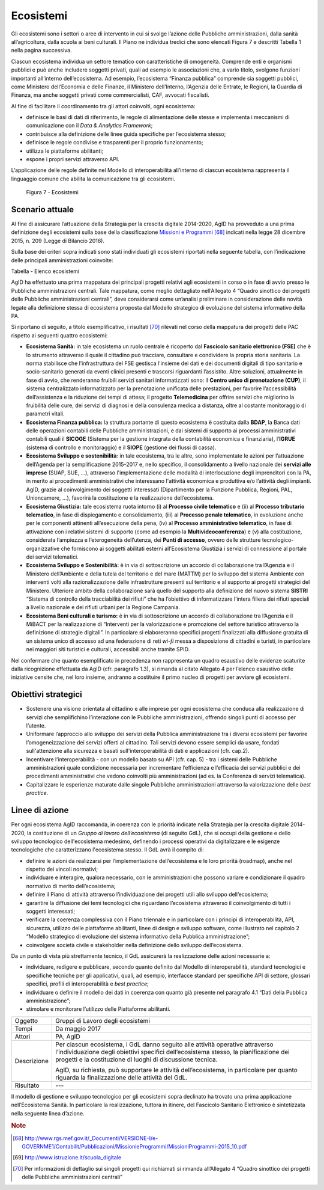 Ecosistemi
==========

Gli ecosistemi sono i settori o aree di intervento in cui si svolge
l’azione delle Pubbliche amministrazioni, dalla sanità all’agricoltura,
dalla scuola ai beni culturali. Il Piano ne individua tredici che sono
elencati Figura 7 e descritti Tabella 1 nella pagina successiva.

Ciascun ecosistema individua un settore tematico con caratteristiche di
omogeneità. Comprende enti e organismi pubblici e può anche includere
soggetti privati, quali ad esempio le associazioni che, a vario titolo,
svolgono funzioni importanti all’interno dell’ecosistema. Ad esempio,
l’ecosistema “Finanza pubblica” comprende sia soggetti pubblici, come
Ministero dell’Economia e delle Finanze, il Ministero dell’Interno,
l’Agenzia delle Entrate, le Regioni, la Guardia di Finanza, ma anche
soggetti privati come commercialisti, CAF, avvocati fiscalisti.

Al fine di facilitare il coordinamento tra gli attori coinvolti, ogni
ecosistema:

-  definisce le basi di dati di riferimento, le regole di alimentazione
   delle stesse e implementa i meccanismi di comunicazione con il *Data
   & Analytics Framework*;

-  contribuisce alla definizione delle linee guida specifiche per
   l’ecosistema stesso;

-  definisce le regole condivise e trasparenti per il proprio
   funzionamento;

-  utilizza le piattaforme abilitanti;

-  espone i propri servizi attraverso API.

L’applicazione delle regole definite nel Modello di
interoperabilità all’interno di ciascun ecosistema rappresenta il
linguaggio comune che abilita la comunicazione tra gli ecosistemi.

.. figure:: media/figura7.svg
   :width: 100%

   Figura 7 - Ecosistemi

Scenario attuale
----------------

Al fine di assicurare l’attuazione della Strategia per la crescita
digitale 2014-2020, AgID ha provveduto a una prima definizione degli
ecosistemi sulla base della classificazione `Missioni e
Programmi <http://www.rgs.mef.gov.it/_Documenti/VERSIONE-I/e-GOVERNME1/Contabilit/Pubblicazioni/MissionieProgrammi/%20MissioniProgrammi-2015_10.pdf>`__\  [68]_
indicati nella legge 28 dicembre 2015, n. 209 (Legge di Bilancio 2016).

Sulla base dei criteri sopra indicati sono stati individuati gli
ecosistemi riportati nella seguente tabella, con l’indicazione delle
principali amministrazioni coinvolte:

+-------------------------------------------+-----------------------------------------------------------------------------------------------------------------------------------------------------------------------------------------------------------------------------------------------------------------------------------------------------------------+-------------------------------------------------------------------------------------------------------------------------------------------------------------+
| Ecosistema                                | Descrizione Ecosistema                                                                                                                                                                                                                                                                                          | Principali amministrazioni coinvolte                                                                                                                        |
+-------------------------------------------+-----------------------------------------------------------------------------------------------------------------------------------------------------------------------------------------------------------------------------------------------------------------------------------------------------------------+-------------------------------------------------------------------------------------------------------------------------------------------------------------+
| Sanità                                    | L'ecosistema Sanità è stato definito in accordo alla Missione "Tutela della salute" e con il documento Strategia per la Crescita Digitale 2014-2020 in cui viene identificata l'azione "Sanità digitale".                                                                                                       | Ministero della Salute, MEF, ISS, Regioni, Aziende sanitarie, AgID, Istituti zooprofilattici, AGENAS, AIFA.                                                 |
+-------------------------------------------+-----------------------------------------------------------------------------------------------------------------------------------------------------------------------------------------------------------------------------------------------------------------------------------------------------------------+-------------------------------------------------------------------------------------------------------------------------------------------------------------+
| Welfare                                   | L'ecosistema Welfare comprende le Missioni relative a “Diritti sociali, politiche sociali e famiglia, “Politiche previdenziali” e Politiche per il lavoro”.                                                                                                                                                     | Ministero del Lavoro e delle Politiche Sociali, MEF, MIUR, INPS, INAIL, Regioni, Province e altre aggregazioni di enti territoriali, ANCI, Comuni, COVIP.   |
+-------------------------------------------+-----------------------------------------------------------------------------------------------------------------------------------------------------------------------------------------------------------------------------------------------------------------------------------------------------------------+-------------------------------------------------------------------------------------------------------------------------------------------------------------+
| Finanza pubblica                          | L'ecosistema Finanza Pubblica comprende le Missioni "Politiche economico-finanziarie e di bilancio", "Relazioni finanziarie con le autonomie territoriali" e "Debito pubblico" e l’azione "Fatturazione elettronica PA" presente nel documento Strategia per la Crescita Digitale 2014-2020.                    | MEF, Ministero dell’interno, Agenzia Entrate, Agenzia Dogane e Monopoli Agenzia del Demanio, Equitalia.                                                     |
+-------------------------------------------+-----------------------------------------------------------------------------------------------------------------------------------------------------------------------------------------------------------------------------------------------------------------------------------------------------------------+-------------------------------------------------------------------------------------------------------------------------------------------------------------+
| Scuola                                    | L'ecosistema Scuola è stato definito in accordo alla Missione "Istruzione scolastica", al documento Strategia per la Crescita Digitale 2014-2020 e al D.M. del MIUR del 2015, con cui si avvia il `Piano Nazionale Scuola Digitale <http://www.istruzione.it/scuola_digitale>`__\  [69]_.                       | MIUR e Istituti scolastici (pubblici e parificati), Province e altre aggregazioni di enti territoriali, Comuni, ANCI.                                       |
+-------------------------------------------+-----------------------------------------------------------------------------------------------------------------------------------------------------------------------------------------------------------------------------------------------------------------------------------------------------------------+-------------------------------------------------------------------------------------------------------------------------------------------------------------+
| Istruzione superiore e ricerca            | L'ecosistema Istruzione superiore e ricerca comprende principalmente la Missione "Istruzione universitaria e formazione post-universitaria".                                                                                                                                                                    | MIUR, Sistema Universitario e Istituti Superiori di Ricerca.                                                                                                |
+-------------------------------------------+-----------------------------------------------------------------------------------------------------------------------------------------------------------------------------------------------------------------------------------------------------------------------------------------------------------------+-------------------------------------------------------------------------------------------------------------------------------------------------------------+
| Difesa, sicurezza e soccorso - Legalità   | L'ecosistema Difesa, sicurezza e soccorso comprende principalmente le Missioni "Difesa e sicurezza del territorio", "Ordine pubblico e sicurezza", "Soccorso civile" e "Immigrazione, accoglienza e garanzia dei diritti".                                                                                      | Ministero della Difesa, Ministero dell'Interno, MEF, MIT, MIPAAF                                                                                            |
+-------------------------------------------+-----------------------------------------------------------------------------------------------------------------------------------------------------------------------------------------------------------------------------------------------------------------------------------------------------------------+-------------------------------------------------------------------------------------------------------------------------------------------------------------+
| Giustizia                                 | L'ecosistema Giustizia è stato definito in accordo alla Missione "Giustizia" e al documento Strategia per la Crescita Digitale 2014-2020 in cui è identificata l'azione "Giustizia digitale".                                                                                                                   | Ministero della Giustizia, MEF, INAIL, Avvocatura dello Stato, TAR, Commissioni Tributarie, Corte dei Conti, Consiglio di Stato, Corte di Cassazione, CSM.   |
+-------------------------------------------+-----------------------------------------------------------------------------------------------------------------------------------------------------------------------------------------------------------------------------------------------------------------------------------------------------------------+-------------------------------------------------------------------------------------------------------------------------------------------------------------+
| Infrastruttura e logistica - Mobilità     | L'ecosistema Infrastruttura e logistica comprende principalmente le Missioni "Diritto alla mobilità e sviluppo dei sistemi di trasporto", "Infrastrutture pubbliche e logistica" e "Casa e assetto urbanistico".                                                                                                | MIT, MEF, Regioni, Province e altre aggregazioni di enti territoriali, Comuni, ANCI, ACI, ANSF.                                                             |
+-------------------------------------------+-----------------------------------------------------------------------------------------------------------------------------------------------------------------------------------------------------------------------------------------------------------------------------------------------------------------+-------------------------------------------------------------------------------------------------------------------------------------------------------------+
| Sviluppo e sostenibilità                  | L'ecosistema Sviluppo e sostenibilità comprende principalmente le Missioni "Energia e diversificazione delle fonti energetiche", "Competitività e sviluppo delle imprese", "Regolazione dei mercati", "Sviluppo sostenibile e tutela del territorio e dell'ambiente", "Sviluppo e riequilibrio territoriale".   | MISE, MEF, Ministero dell'Ambiente, MIUR, ENEA, ANPA, ARPA, UnionCamere, Regioni, PAL.                                                                      |
+-------------------------------------------+-----------------------------------------------------------------------------------------------------------------------------------------------------------------------------------------------------------------------------------------------------------------------------------------------------------------+-------------------------------------------------------------------------------------------------------------------------------------------------------------+
| Beni culturali e turismo                  | L'ecosistema Beni culturali e turismo è stato definito in accordo alle Missioni "Tutela e valorizzazione dei beni e attività culturali e paesaggistici" e "Giovani e sport", oltre che al documento Strategia per la Crescita Digitale 2014-2020, in cui è identificata l'azione "Turismo digitale".            | MIBACT, MEF, Regioni, Province e altre aggregazioni di enti territoriali, Comuni, ANCI, ENIT, EPT.                                                          |
+-------------------------------------------+-----------------------------------------------------------------------------------------------------------------------------------------------------------------------------------------------------------------------------------------------------------------------------------------------------------------+-------------------------------------------------------------------------------------------------------------------------------------------------------------+
| Comunicazioni                             | L'ecosistema Comunicazioni comprende la Missione "Comunicazioni".                                                                                                                                                                                                                                               | MISE, AGCOM, IPZS, MIT, MEF.                                                                                                                                |
+-------------------------------------------+-----------------------------------------------------------------------------------------------------------------------------------------------------------------------------------------------------------------------------------------------------------------------------------------------------------------+-------------------------------------------------------------------------------------------------------------------------------------------------------------+
| Agricoltura                               | L'ecosistema Agricoltura è stato definito in accordo alla Missione "Agricoltura, politiche agroalimentari e pesca" e al documento Strategia per la Crescita Digitale 2014-2020 in cui è identificata l'azione "Agricoltura digitale".                                                                           | MIPAAF, MEF, Regioni.                                                                                                                                       |
+-------------------------------------------+-----------------------------------------------------------------------------------------------------------------------------------------------------------------------------------------------------------------------------------------------------------------------------------------------------------------+-------------------------------------------------------------------------------------------------------------------------------------------------------------+
| L'Italia in Europa e nel Mondo            | L'ecosistema L'Italia in Europa e nel mondo comprende la Missione "L'Italia in Europa e nel mondo".                                                                                                                                                                                                             | MAE, MEF, MIT, MISE.                                                                                                                                        |
+-------------------------------------------+-----------------------------------------------------------------------------------------------------------------------------------------------------------------------------------------------------------------------------------------------------------------------------------------------------------------+-------------------------------------------------------------------------------------------------------------------------------------------------------------+

Tabella - Elenco ecosistemi

AgID ha effettuato una prima mappatura dei principali progetti relativi
agli ecosistemi in corso o in fase di avvio presso le Pubbliche
amministrazioni centrali. Tale mappatura, come meglio dettagliato
nell’Allegato 4 “Quadro sinottico dei progetti delle Pubbliche
amministrazioni centrali”, deve considerarsi come un’analisi preliminare
in considerazione delle novità legate alla definizione stessa di
ecosistema proposta dal Modello strategico di evoluzione del sistema
informativo della PA.

Si riportano di seguito, a titolo esemplificativo, i risultati [70]_
rilevati nel corso della mappatura dei progetti delle PAC rispetto ai
seguenti quattro ecosistemi:

-  **Ecosistema Sanità:** in tale ecosistema un ruolo centrale è
   ricoperto dal **Fascicolo sanitario elettronico (FSE)** che è lo
   strumento attraverso il quale il cittadino può tracciare, consultare
   e condividere la propria storia sanitaria. La norma stabilisce che
   l’infrastruttura del FSE gestisca l’insieme dei dati e dei documenti
   digitali di tipo sanitario e socio-sanitario generati da eventi
   clinici presenti e trascorsi riguardanti l’assistito. Altre
   soluzioni, attualmente in fase di avvio, che renderanno fruibili
   servizi sanitari informatizzati sono: il **Centro unico di
   prenotazione (CUP)**, il sistema centralizzato informatizzato per la
   prenotazione unificata delle prestazioni, per favorire
   l’accessibilità dell’assistenza e la riduzione dei tempi di attesa;
   il progetto **Telemedicina** per offrire servizi che migliorino la
   fruibilità delle cure, dei servizi di diagnosi e della consulenza
   medica a distanza, oltre al costante monitoraggio di parametri
   vitali.

-  **Ecosistema Finanza pubblica:** la struttura portante di questo
   ecosistema è costituita dalla **BDAP**, la Banca dati delle
   operazioni contabili delle Pubbliche amministrazioni, e dai sistemi
   di supporto ai processi amministrativi contabili quali il **SICOGE**
   (Sistema per la gestione integrata della contabilità economica e
   finanziaria), l’\ **IGRUE** (sistema di controllo e monitoraggio) e
   il **SIOPE** (gestione dei flussi di cassa).

-  **Ecosistema Sviluppo e sostenibilità**: in tale ecosistema, tra le
   altre, sono implementate le azioni per l’attuazione dell’Agenda per
   la semplificazione 2015-2017 e, nello specifico, il consolidamento a
   livello nazionale dei **servizi alle imprese** (SUAP, SUE, …),
   attraverso l'implementazione delle modalità di interlocuzione degli
   imprenditori con la PA, in merito ai procedimenti amministrativi che
   interessano l'attività economica e produttiva e/o l’attività degli
   impianti. AgID, grazie al coinvolgimento dei soggetti interessati
   (Dipartimento per la Funzione Pubblica, Regioni, PAL, Unioncamere,
   ...), favorirà la costituzione e la realizzazione dell’ecosistema.

-  **Ecosistema Giustizia:** tale ecosistema ruota intorno (i) al
   **Processo civile telematico** e (ii) al **Processo tributario
   telematico**, in fase di dispiegamento e consolidamento, (iii) al
   **Processo penale telematico**, in evoluzione anche per le componenti
   attinenti all’esecuzione della pena, (iv) al **Processo
   amministrativo telematico**, in fase di attivazione con i relativi
   sistemi di supporto (come ad esempio la **Multivideoconferenza**) e
   (v) alla costituzione, considerata l’ampiezza e l’eterogeneità
   dell’utenza, dei **Punti di accesso**, ovvero delle strutture
   tecnologico-organizzative che forniscono ai soggetti abilitati
   esterni all’Ecosistema Giustizia i servizi di connessione al portale
   dei servizi telematici.

-  **Ecosistema Sviluppo e Sostenibilità:** è in via di sottoscrizione
   un accordo di collaborazione tra l’Agenzia e il Ministero
   dell’Ambiente e della tutela del territorio e del mare (MATTM) per lo
   sviluppo del sistema Ambiente con interventi volti alla
   razionalizzazione delle infrastrutture presenti sul territorio e al
   supporto ai progetti strategici del Ministero. Ulteriore ambito della
   collaborazione sarà quello del supporto alla definizione del nuovo
   sistema **SISTRI** “Sistema di controllo della tracciabilità dei
   rifiuti” che ha l’obiettivo di informatizzare l’intera filiera dei
   rifiuti speciali a livello nazionale e dei rifiuti urbani per la
   Regione Campania.

-  **Ecosistema Beni culturali e turismo:** è in via di sottoscrizione
   un accordo di collaborazione tra l’Agenzia e il MiBACT per la
   realizzazione di “Interventi per la valorizzazione e promozione del
   settore turistico attraverso la definizione di strategie digitali”.
   In particolare si elaboreranno specifici progetti finalizzati alla
   diffusione gratuita di un sistema unico di accesso ad una federazione
   di reti *wi-fi* messa a disposizione di cittadini e turisti, in
   particolare nei maggiori siti turistici e culturali, accessibili
   anche tramite SPID.

Nel confermare che quanto esemplificato in precedenza non rappresenta un
quadro esaustivo delle evidenze scaturite dalla ricognizione effettuata
da AgID (cfr. paragrafo 1.3), si rimanda al citato Allegato 4 per
l’elenco esaustivo delle iniziative censite che, nel loro insieme,
andranno a costituire il primo nucleo di progetti per avviare gli
ecosistemi.

Obiettivi strategici
--------------------

-  Sostenere una visione orientata al cittadino e alle imprese per ogni
   ecosistema che conduca alla realizzazione di servizi che
   semplifichino l’interazione con le Pubbliche amministrazioni,
   offrendo singoli punti di accesso per l’utente.

-  Uniformare l’approccio allo sviluppo dei servizi della Pubblica
   amministrazione tra i diversi ecosistemi per favorire
   l’omogeneizzazione dei servizi offerti al cittadino. Tali servizi
   devono essere semplici da usare, fondati sull'attenzione alla
   sicurezza e basati sull'interoperabilità di dati e applicazioni (cfr.
   cap.2).

-  Incentivare l’interoperabilità - con un modello basato su API (cfr.
   cap. 5) - tra i sistemi delle Pubbliche amministrazioni quale
   condizione necessaria per incrementare l’efficienza e l’efficacia dei
   servizi pubblici e dei procedimenti amministrativi che vedono
   coinvolti più amministrazioni (ad es. la Conferenza di servizi
   telematica).

-  Capitalizzare le esperienze maturate dalle singole Pubbliche
   amministrazioni attraverso la valorizzazione delle *best practice*.

Linee di azione
---------------

Per ogni ecosistema AgID raccomanda, in coerenza con le priorità
indicate nella Strategia per la crescita digitale 2014-2020, la
costituzione di un *Gruppo di lavoro dell’ecosistema* (di seguito GdL),
che si occupi della gestione e dello sviluppo tecnologico
dell'ecosistema medesimo, definendo i processi operativi da
digitalizzare e le esigenze tecnologiche che caratterizzano l'ecosistema
stesso. Il GdL avrà il compito di:

-  definire le azioni da realizzarsi per l’implementazione
   dell’ecosistema e le loro priorità (roadmap), anche nel rispetto dei
   vincoli normativi;

-  individuare e interagire, qualora necessario, con le amministrazioni
   che possono variare e condizionare il quadro normativo di merito
   dell’ecosistema;

-  definire il Piano di attività attraverso l’individuazione dei
   progetti utili allo sviluppo dell’ecosistema;

-  garantire la diffusione dei temi tecnologici che riguardano
   l’ecosistema attraverso il coinvolgimento di tutti i soggetti
   interessati;

-  verificare la coerenza complessiva con il Piano triennale e in
   particolare con i principi di interoperabilità, API, sicurezza,
   utilizzo delle piattaforme abilitanti, linee di design e sviluppo
   software, come illustrato nel capitolo 2 “Modello strategico di
   evoluzione del sistema informativo della Pubblica amministrazione”;

-  coinvolgere società civile e stakeholder nella definizione dello
   sviluppo dell’ecosistema.

Da un punto di vista più strettamente tecnico, il GdL assicurerà la
realizzazione delle azioni necessarie a:

-  individuare, redigere e pubblicare, secondo quanto definito dal
   Modello di interoperabilità, standard tecnologici e specifiche
   tecniche per gli applicativi, quali, ad esempio, interfacce standard
   per specifiche API di settore, glossari specifici, profili di
   interoperabilità e *best practice*;

-  individuare o definire il modello dei dati in coerenza con quanto
   già presente nel paragrafo 4.1 “Dati della Pubblica amministrazione”;

-  stimolare e monitorare l’utilizzo delle Piattaforme abilitanti.

+---------------+----------------------------------------------------------------------------------------------------------------------------------------------------------------------------------------------------------------------------------------+
| Oggetto       | Gruppi di Lavoro degli ecosistemi                                                                                                                                                                                                      |
+---------------+----------------------------------------------------------------------------------------------------------------------------------------------------------------------------------------------------------------------------------------+
| Tempi         | Da maggio 2017                                                                                                                                                                                                                         |
+---------------+----------------------------------------------------------------------------------------------------------------------------------------------------------------------------------------------------------------------------------------+
| Attori        | PA, AgID                                                                                                                                                                                                                               |
+---------------+----------------------------------------------------------------------------------------------------------------------------------------------------------------------------------------------------------------------------------------+
| Descrizione   | Per ciascun ecosistema, i GdL danno seguito alle attività operative attraverso l’individuazione degli obiettivi specifici dell’ecosistema stesso, la pianificazione dei progetti e la costituzione di luoghi di discussione tecnica.   |
|               |                                                                                                                                                                                                                                        |
|               | AgID, su richiesta, può supportare le attività dell’ecosistema, in particolare per quanto riguarda la finalizzazione delle attività del GdL.                                                                                           |
+---------------+----------------------------------------------------------------------------------------------------------------------------------------------------------------------------------------------------------------------------------------+
| Risultato     | ---                                                                                                                                                                                                                                    |
+---------------+----------------------------------------------------------------------------------------------------------------------------------------------------------------------------------------------------------------------------------------+

Il modello di gestione e sviluppo tecnologico per gli ecosistemi sopra
declinato ha trovato una prima applicazione nell’Ecosistema Sanità. In
particolare la realizzazione, tuttora in itinere, del Fascicolo
Sanitario Elettronico è sintetizzata nella seguente linea d’azione.

+---------------+--------------------------------------------------------------------------------------------------------------------------------------------------------------------------------------------------------------------------------------------+
| Oggetto       | Evoluzione del Fascicolo sanitario elettronico (FSE)                                                                                                                                                                                       |
+---------------+--------------------------------------------------------------------------------------------------------------------------------------------------------------------------------------------------------------------------------------------+
| Tempi         | In corso                                                                                                                                                                                                                                   |
+---------------+--------------------------------------------------------------------------------------------------------------------------------------------------------------------------------------------------------------------------------------------+
| Attori        | Ministero della Salute, MEF, AgID, Regioni e Asl                                                                                                                                                                                          |
+---------------+--------------------------------------------------------------------------------------------------------------------------------------------------------------------------------------------------------------------------------------------+
| Descrizione   | Il Ministero della Salute, di concerto con il MEF e l’AgID, ha messo a punto il progetto di adeguamento delle infrastrutture alle disposizioni del D.P.C.M. 178/2015.                                                                      |
|               |                                                                                                                                                                                                                                            |
|               | Il decreto ministeriale e le regole di interoperabilità che regolano il funzionamento del sistema sono pubblicate entro giugno 2017.                                                                                                       |
|               |                                                                                                                                                                                                                                            |
|               | Le amministrazioni regionali dovranno procedere alla realizzazione dei propri sistemi di Fascicolo sanitario elettronico regionale, interoperabili con la infrastruttura nazionale, secondo i piani presentati e comunque entro il 2018.   |
|               |                                                                                                                                                                                                                                            |
|               | Le amministrazioni che entro giugno 2017 non avranno completato l’adozione di sistemi autonomi dovranno adottare, secondo il principio di sussidiarietà, le soluzioni messe a disposizione dal MEF.                                        |
|               |                                                                                                                                                                                                                                            |
|               | Le Regioni provvedono a completare la diffusione del Fascicolo sanitario elettronico sul proprio territorio a tutti i propri assistiti.                                                                                                    |
+---------------+--------------------------------------------------------------------------------------------------------------------------------------------------------------------------------------------------------------------------------------------+
| Risultato     | Decreto ministeriale che definisce le regole di interoperabilità *(data di rilascio: giugno 2017)*                                                                                                                                         |
|               | Realizzazione dei sistemi FSE Regionali *(data di rilascio: entro dicembre 2018)*                                                                                                                                                          |
+---------------+--------------------------------------------------------------------------------------------------------------------------------------------------------------------------------------------------------------------------------------------+

.. rubric:: Note

.. [68]
   `http://www.rgs.mef.gov.it/_Documenti/VERSIONE-I/e-GOVERNME1/Contabilit/Pubblicazioni/MissionieProgrammi/MissioniProgrammi-2015_10.pdf <http://www.rgs.mef.gov.it/_Documenti/VERSIONE-I/e-GOVERNME1/Contabilit/Pubblicazioni/MissionieProgrammi/MissioniProgrammi-2015_10.pdf>`__

.. [69]
   `http://www.istruzione.it/scuola\_digitale <http://www.istruzione.it/scuola_digitale>`__

.. [70]
   Per informazioni di dettaglio sui singoli progetti qui richiamati si
   rimanda all’Allegato 4 “Quadro sinottico dei progetti delle Pubbliche
   amministrazioni centrali”
   
